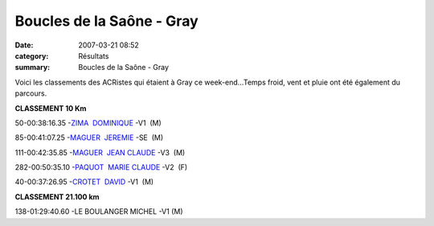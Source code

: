 Boucles de la Saône - Gray
==========================

:date: 2007-03-21 08:52
:category: Résultats
:summary: Boucles de la Saône - Gray

Voici les classements des ACRistes qui étaient à Gray ce week-end...Temps froid, vent et pluie ont été également du parcours.


**CLASSEMENT 10 Km**

50-00:38:16.35 -`ZIMA  DOMINIQUE <http://www.le-sportif.com/exe/main_resultats_consult_detail_coursesapieds.asp?search_nom=&search_dossard=995&resep_id=3634&resep_rnd=%7B4A562C64%2D13FF%2D4C4F%2D8246%2D49B2B3CF6581%7D&resma_id=1228&resma_rnd=%7BAC3BCFBD%2D114A%2D4B15%2DA808%2D5A6D885363BC%7D&dis_id=%2D1&end=t>`_ -V1  (M)


85-00:41:07.25 -`MAGUER  JEREMIE <http://www.le-sportif.com/exe/main_resultats_consult_detail_coursesapieds.asp?search_nom=&search_dossard=1059&resep_id=3634&resep_rnd=%7B4A562C64%2D13FF%2D4C4F%2D8246%2D49B2B3CF6581%7D&resma_id=1228&resma_rnd=%7BAC3BCFBD%2D114A%2D4B15%2DA808%2D5A6D885363BC%7D&dis_id=%2D1&end=t>`_ -SE  (M)


111-00:42:35.85 -`MAGUER  JEAN CLAUDE <http://www.le-sportif.com/exe/main_resultats_consult_detail_coursesapieds.asp?search_nom=&search_dossard=1054&resep_id=3634&resep_rnd=%7B4A562C64%2D13FF%2D4C4F%2D8246%2D49B2B3CF6581%7D&resma_id=1228&resma_rnd=%7BAC3BCFBD%2D114A%2D4B15%2DA808%2D5A6D885363BC%7D&dis_id=%2D1&end=t>`_ -V3  (M)


282-00:50:35.10 -`PAQUOT  MARIE CLAUDE <http://www.le-sportif.com/exe/main_resultats_consult_detail_coursesapieds.asp?search_nom=&search_dossard=928&resep_id=3634&resep_rnd=%7B4A562C64%2D13FF%2D4C4F%2D8246%2D49B2B3CF6581%7D&resma_id=1228&resma_rnd=%7BAC3BCFBD%2D114A%2D4B15%2DA808%2D5A6D885363BC%7D&dis_id=%2D1&end=t>`_ -V2  (F)


40-00:37:26.95 -`CROTET  DAVID <http://www.le-sportif.com/exe/main_resultats_consult_detail_coursesapieds.asp?search_nom=&search_dossard=759&resep_id=3634&resep_rnd=%7B4A562C64%2D13FF%2D4C4F%2D8246%2D49B2B3CF6581%7D&resma_id=1228&resma_rnd=%7BAC3BCFBD%2D114A%2D4B15%2DA808%2D5A6D885363BC%7D&dis_id=%2D1&end=t>`_ -V1  (M)


**CLASSEMENT 21.100 km**

138-01:29:40.60 -LE BOULANGER  MICHEL -V1  (M) 
